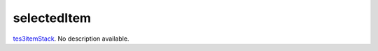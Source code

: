 selectedItem
====================================================================================================

`tes3itemStack`_. No description available.

.. _`tes3itemStack`: ../../../lua/type/tes3itemStack.html

